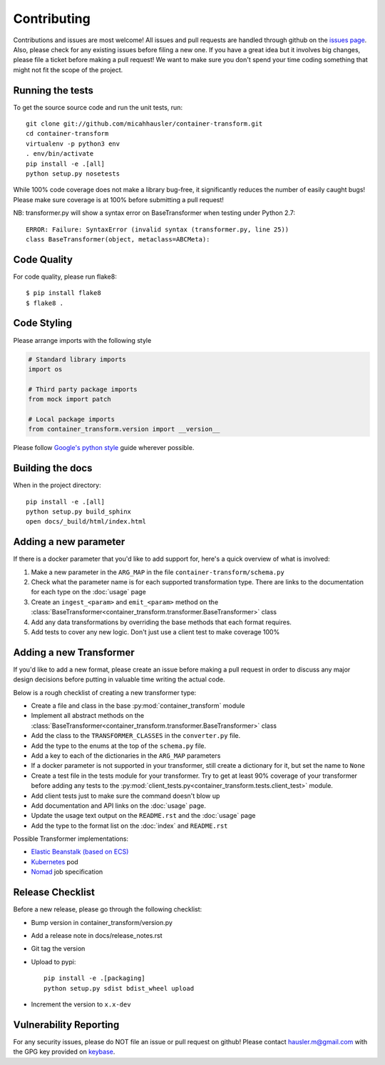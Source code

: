 Contributing
============

Contributions and issues are most welcome! All issues and pull requests are
handled through github on the `issues page`_. Also, please check for
any existing issues before filing a new one. If you have a great idea but it
involves big changes, please file a ticket before making a pull request! We
want to make sure you don't spend your time coding something that might not fit
the scope of the project.

.. _issues page: https://github.com/micahhausler/container-transform/issues

Running the tests
-----------------

To get the source source code and run the unit tests, run::

    git clone git://github.com/micahhausler/container-transform.git
    cd container-transform
    virtualenv -p python3 env
    . env/bin/activate
    pip install -e .[all]
    python setup.py nosetests

While 100% code coverage does not make a library bug-free, it significantly
reduces the number of easily caught bugs! Please make sure coverage is at 100%
before submitting a pull request!

NB: transformer.py will show a syntax error on BaseTransformer when testing under Python 2.7::

    ERROR: Failure: SyntaxError (invalid syntax (transformer.py, line 25))
    class BaseTransformer(object, metaclass=ABCMeta):


Code Quality
------------

For code quality, please run flake8::

    $ pip install flake8
    $ flake8 .

Code Styling
------------
Please arrange imports with the following style

.. code-block:: python

    # Standard library imports
    import os

    # Third party package imports
    from mock import patch

    # Local package imports
    from container_transform.version import __version__

Please follow `Google's python style`_ guide wherever possible.

.. _Google's python style: http://google-styleguide.googlecode.com/svn/trunk/pyguide.html

Building the docs
-----------------

When in the project directory::

    pip install -e .[all]
    python setup.py build_sphinx
    open docs/_build/html/index.html

Adding a new parameter
----------------------

If there is a docker parameter that you'd like to add support for, here's a
quick overview of what is involved:

1. Make a new parameter in the ``ARG_MAP`` in the file ``container-transform/schema.py``
2. Check what the parameter name is for each supported transformation type.
   There are links to the documentation for each type on the :doc:`usage` page
3. Create an ``ingest_<param>`` and ``emit_<param>`` method on the
   :class:`BaseTransformer<container_transform.transformer.BaseTransformer>` class
4. Add any data transformations by overriding the base methods that each format
   requires.
5. Add tests to cover any new logic. Don't just use a client test to make
   coverage 100%

Adding a new Transformer
------------------------

If you'd like to add a new format, please create an issue before making a pull
request in order to discuss any major design decisions before putting in
valuable time writing the actual code.

Below is a rough checklist of creating a new transformer type:

* Create a file and class in the base :py:mod:`container_transform` module
* Implement all abstract methods on the :class:`BaseTransformer<container_transform.transformer.BaseTransformer>`
  class
* Add the class to the ``TRANSFORMER_CLASSES`` in the ``converter.py`` file.
* Add the type to the enums at the top of the ``schema.py`` file.
* Add a key to each of the dictionaries in the ``ARG_MAP`` parameters
* If a docker parameter is not supported in your transformer, still create
  a dictionary for it, but set the name to ``None``
* Create a test file in the tests module for your transformer. Try to get at
  least 90% coverage of your transformer before adding any tests to the
  :py:mod:`client_tests.py<container_transform.tests.client_test>` module.
* Add client tests just to make sure the command doesn't blow up
* Add documentation and API links on the :doc:`usage` page.
* Update the usage text output on the ``README.rst`` and the :doc:`usage` page
* Add the type to the format list on the :doc:`index` and ``README.rst``

Possible Transformer implementations:

* `Elastic Beanstalk (based on ECS)`_
* `Kubernetes`_ pod
* `Nomad`_ job specification

.. _Elastic Beanstalk (based on ECS): http://docs.aws.amazon.com/elasticbeanstalk/latest/dg/create_deploy_docker_v2config.html#create_deploy_docker_v2config_dockerrun_format
.. _Kubernetes: http://kubernetes.io/docs/user-guide/pods/multi-container/#pod-configuration-file
.. _Nomad: https://www.nomadproject.io/docs/jobspec/json.html


Release Checklist
-----------------

Before a new release, please go through the following checklist:

* Bump version in container_transform/version.py
* Add a release note in docs/release_notes.rst
* Git tag the version
* Upload to pypi::

    pip install -e .[packaging]
    python setup.py sdist bdist_wheel upload

* Increment the version to ``x.x-dev``

Vulnerability Reporting
-----------------------

For any security issues, please do NOT file an issue or pull request on github!
Please contact `hausler.m@gmail.com`_ with the GPG key provided on `keybase`_.


.. _hausler.m@gmail.com: mailto:hausler.m@gmail.com
.. _keybase: https://keybase.io/micahhausler
